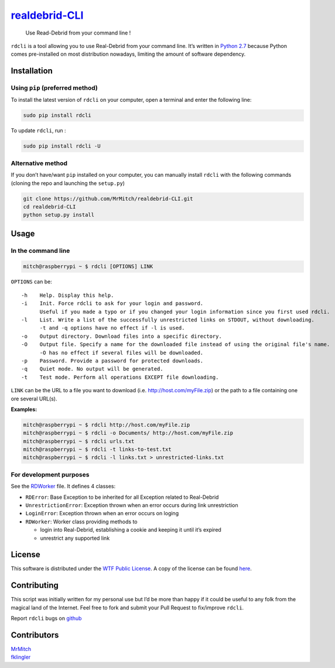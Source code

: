 `realdebrid-CLI`_
=================

    Use Read-Debrid from your command line !

``rdcli`` is a tool allowing you to use Real-Debrid from your command
line. It’s written in `Python 2.7`_ because Python comes pre-installed
on most distribution nowadays, limiting the amount of software
dependency.

Installation
------------

Using ``pip`` (preferred method)
~~~~~~~~~~~~~~~~~~~~~~~~~~~~~~~~

To install the latest version of ``rdcli`` on your computer, open a
terminal and enter the following line:

.. code:: bash

    sudo pip install rdcli

To update ``rdcli``, run :

.. code:: bash

    sudo pip install rdcli -U

Alternative method
~~~~~~~~~~~~~~~~~~

If you don’t have/want ``pip`` installed on your computer, you can
manually install ``rdcli`` with the following commands (cloning the repo
and launching the ``setup.py``)

.. code:: bash

    git clone https://github.com/MrMitch/realdebrid-CLI.git
    cd realdebrid-CLI
    python setup.py install

Usage
-----

In the command line
~~~~~~~~~~~~~~~~~~~

.. code:: bash

    mitch@raspberrypi ~ $ rdcli [OPTIONS] LINK

``OPTIONS`` can be:

::

    -h    Help. Display this help.
    -i    Init. Force rdcli to ask for your login and password.
          Useful if you made a typo or if you changed your login information since you first used rdcli.
    -l    List. Write a list of the successfully unrestricted links on STDOUT, without downloading.
          -t and -q options have no effect if -l is used.
    -o    Output directory. Download files into a specific directory.
    -O    Output file. Specify a name for the downloaded file instead of using the original file's name.
          -O has no effect if several files will be downloaded.
    -p    Password. Provide a password for protected downloads.
    -q    Quiet mode. No output will be generated.
    -t    Test mode. Perform all operations EXCEPT file downloading.

``LINK`` can be the URL to a file you want to download
(i.e. http://host.com/myFile.zip) or the path to a file containing one
ore several URL(s).

**Examples:**

.. code:: bash

    mitch@raspberrypi ~ $ rdcli http://host.com/myFile.zip
    mitch@raspberrypi ~ $ rdcli -o Documents/ http://host.com/myFile.zip
    mitch@raspberrypi ~ $ rdcli urls.txt
    mitch@raspberrypi ~ $ rdcli -t links-to-test.txt
    mitch@raspberrypi ~ $ rdcli -l links.txt > unrestricted-links.txt

For development purposes
~~~~~~~~~~~~~~~~~~~~~~~~

See the `RDWorker`_ file. It defines 4 classes:

-  ``RDError``: Base Exception to be inherited for all Exception related
   to Real-Debrid
-  ``UnrestrictionError``: Exception thrown when an error occurs during
   link unrestriction
-  ``LoginError``: Exception thrown when an error occurs on loging
-  ``RDWorker``: Worker class providing methods to

   -  login into Real-Debrid, establishing a cookie and keeping it until
      it’s expired
   -  unrestrict any supported link

License
-------

This software is distributed under the `WTF Public License`_. A copy of
the license can be found `here`_.

Contributing
------------

This script was initially written for my personal use but I’d be more
than happy if it could be useful to any folk from the magical land of
the Internet. Feel free to fork and submit your Pull Request to
fix/improve ``rdcli``.

Report ``rdcli`` bugs on
`github <https://github.com/MrMitch/realdebrid-CLI/issues/new>`__

Contributors
------------

| `MrMitch`_
| `fklingler`_

.. _realdebrid-CLI: https://github.com/MrMitch/realdebrid-CLI
.. _Python 2.7: http://docs.python.org/2/
.. _RDWorker: https://github.com/MrMitch/realdebrid-CLI/blob/master/rdcli/RDWorker.py
.. _WTF Public License: http://www.wtfpl.net/
.. _here: http://www.wtfpl.net/txt/copying
.. _MrMitch: http://github.com/MrMitch
.. _fklingler: http://github.com/fklingler
